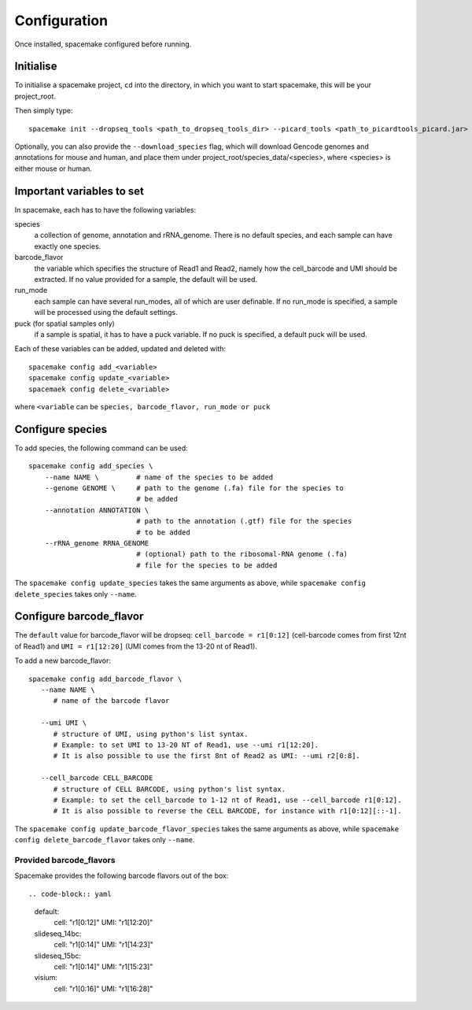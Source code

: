 Configuration
=============

Once installed, spacemake configured before running.

Initialise
----------

To initialise a spacemake project, ``cd`` into the directory, in which you want to start spacemake, this will be your project\_root.

Then simply type::
   
   spacemake init --dropseq_tools <path_to_dropseq_tools_dir> --picard_tools <path_to_picardtools_picard.jar>

Optionally, you can also provide the ``--download_species`` flag, which will download Gencode genomes and annotations for mouse and human, and place them under project\_root/species\_data/<species>,
where <species> is either mouse or human.

Important variables to set
--------------------------

In spacemake, each has to have the following variables:

species
   a collection of genome, annotation and rRNA\_genome. There is no default species, and each sample can have exactly one species.

barcode\_flavor
   the variable which specifies the structure of Read1 and Read2, namely how the cell\_barcode and UMI should be extracted. If no value provided for a sample, the default will be used.

run\_mode
   each sample can have several run\_modes, all of which are user definable. If no run\_mode is specified, a sample will be processed using the default settings.

puck (for spatial samples only)
   if a sample is spatial, it has to have a puck variable. If no puck is specified, a default puck will be used.  


Each of these variables can be added, updated and deleted with::

   spacemake config add_<variable>
   spacemake config update_<variable>
   spacemaek config delete_<variable>

where ``<variable`` can be ``species, barcode_flavor, run_mode or puck``

Configure species
-----------------

To add species, the following command can be used::

   spacemake config add_species \
       --name NAME \         # name of the species to be added
       --genome GENOME \     # path to the genome (.fa) file for the species to
                             # be added
       --annotation ANNOTATION \
                             # path to the annotation (.gtf) file for the species
                             # to be added
       --rRNA_genome RRNA_GENOME
                             # (optional) path to the ribosomal-RNA genome (.fa)
                             # file for the species to be added

The ``spacemake config update_species`` takes the same arguments as above, while ``spacemake config delete_species`` takes only ``--name``.

Configure barcode\_flavor
-------------------------

The ``default`` value for barcode\_flavor will be dropseq: ``cell_barcode = r1[0:12]`` (cell-barcode comes from first 12nt of Read1) and ``UMI = r1[12:20]`` (UMI comes from the 13-20 nt of Read1).

To add a new barcode\_flavor::

   spacemake config add_barcode_flavor \
      --name NAME \
         # name of the barcode flavor

      --umi UMI \
         # structure of UMI, using python's list syntax.
         # Example: to set UMI to 13-20 NT of Read1, use --umi r1[12:20].
         # It is also possible to use the first 8nt of Read2 as UMI: --umi r2[0:8].

      --cell_barcode CELL_BARCODE
         # structure of CELL BARCODE, using python's list syntax.
         # Example: to set the cell_barcode to 1-12 nt of Read1, use --cell_barcode r1[0:12].
         # It is also possible to reverse the CELL BARCODE, for instance with r1[0:12][::-1]. 


The ``spacemake config update_barcode_flavor_species`` takes the same arguments as above, while ``spacemake config delete_barcode_flavor`` takes only ``--name``.

Provided barcode\_flavors
^^^^^^^^^^^^^^^^^^^^^^^^^

Spacemake provides the following barcode flavors out of the box::

.. code-block:: yaml
    default:
        cell: "r1[0:12]"
        UMI: "r1[12:20]"
    slideseq_14bc:
        cell: "r1[0:14]"
        UMI: "r1[14:23]"
    slideseq_15bc:
        cell: "r1[0:14]"
        UMI: "r1[15:23]"
    visium:
        cell: "r1[0:16]"
        UMI: "r1[16:28]"
